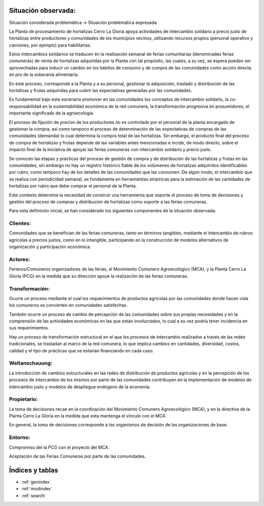 .. amaru_project documentation master file, created by
   sphinx-quickstart on Sun Feb 17 11:46:20 2013.
   You can adapt this file completely to your liking, but it should at least
   contain the root `toctree` directive.

Situación observada:
====================

Situación considerada problemática -> Situación problemática expresada

La Planta de procesamiento de hortalizas Cerro La Gloria apoya actividades de intercambio solidario a precio justo de
hortalizas entre productores y comunidades de los municipios vecinos, utilizando recursos propios (personal
operativo y camiones, por ejemplo) para habilitarlas.

Estos intercambios solidarios se traducen en la realización semanal de ferias comunitarias (denominadas ferias
comuneras) de venta de hortalizas adquiridas por la Planta con tal propósito, las cuales, a su vez,
se espera puedan ser aprovechadas para inducir un cambio en los hábitos de consumo y de compra de las comunidades
como acción directa en pro de la soberanía alimentaria.

En este proceso, corresponde a la Planta y a su personal, gestionar la adquisición, traslado y distribución de las
hortalizas y frutas adquiridas para cubrir las expectativas generadas por las comunidades.

Es fundamental bajo este escenario promover en las comunidades los conceptos de intercambio solidario,
la co-responsabilidad en la sustentabilidad económica de la red comunera, la transformación progresiva en
prosumidores, el importante significado de la agroecología.

El proceso de fijación de precios de los productores no es controlado por el personal de la planta encargado de
gestionar la compra, así como tampoco el proceso de determinación de las expectativas de compras de las comunidades
(demanda) lo cual determina la compra total de las hortalizas. Sin embargo, el producto final del proceso de compra
de hortalizas y frutas depende de las variables antes mencionadas e incide, de modo directo,
sobre el impacto final de la iniciativa de apoyar las ferias comuneras con intercambio solidario y precio justo.

Se conocen las etapas y prácticas del proceso de gestión de compra y de distribución de las hortalizas y frutas en
las comunidades, sin embargo no hay un registro histórico fiable de los volúmenes de hortalizas adquiridos
identificables por rubro, como tampoco hay de los detalles de las comunidades que las consumen. De algún modo,
el intercambio que se realiza con periodicidad semanal, se fundamenta en herramientas empíricas para la estimación de
las cantidades de hortalizas por rubro que debe comprar el personal de la Planta.

Este contexto determina la necesidad de construir una herramienta que soporte el proceso de toma de decisiones y
gestión del proceso de compras y distribución de hortalizas como soporte a las ferias comuneras.

Para esta definición inicial, se han considerado los siguientes componentes de la situación observada:

Clientes:
---------
Comunidades que se benefician de las ferias comuneras, tanto en términos tangibles, mediante el intercambio de rubros
agrícolas a precios justos, como en lo intangible, participando en la construcción de modelos alternativos de
organización y participación económica.


Actores:
--------
Ferieros/Comuneros organizadores de las ferias, el Movimiento Comunero Agroecológico (MCA), y la Planta Cerro La Gloria
(PCG) en la medida que su dirección apoye la realización de las ferias comuneras.

Transformación:
---------------
Ocurre un proceso mediante el cual los requerimientos de productos agrícolas por las comunidades donde hacen vida los
comuneros se convierten en comunidades satisfechas.

También ocurre un proceso de cambio de percepción de las comunidades sobre sus propias necesidades y en la comprensión
de las actividades económicas en las que están involucrados, lo cual a su vez podría tener incidencia en sus
requerimientos.

Hay un proceso de transformación estructural en el que los procesos de intercambio realizados a través de las redes
tradicionales, se trasladan al marco de la red comunera, lo que implica cambios en cantidades, diversidad, costos,
calidad y el tipo de prácticas que se estarían financiando en cada caso.

Weltanschauung:
---------------
La introducción de cambios estructurales en las redes de distribución de productos agrícolas y en la percepción de los
procesos de intercambio de los mismos por parte de las comunidades contribuyen en la implementación de modelos de
intercambio justo y modelos de despliegue endógeno de la economía.

Propietario:
------------
La toma de decisiones recae en la coordinación del Movimiento Comunero Agroecológico (MCA), y en la directiva de la
Planta Cerro La Gloria en la medida que esta mantenga el vínculo con el MCA.

En general, la toma de decisiones corresponde a los organismos de decisión de las organizaciones de base.

Entorno:
--------
Compromiso del la PCG con el proyecto del MCA.

Aceptación de las Ferias Comuneras por parte de las comunidades.


Índices y tablas
================

* :ref:`genindex`
* :ref:`modindex`
* :ref:`search`